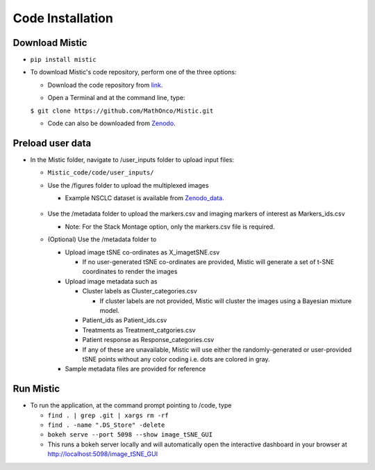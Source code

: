 Code Installation
=================

Download Mistic
***************

* ``pip install mistic``

* To download Mistic's code repository, perform one of the three options:
  
  * Download the code repository from `link`_.

  .. _link: https://github.com/MathOnco/Mistic

  * Open a Terminal and at the command line, type: 

  ``$ git clone https://github.com/MathOnco/Mistic.git``

  * Code can also be downloaded from `Zenodo`_. 

  .. _Zenodo: https://doi.org/10.5281/zenodo.5912169

Preload user data
*****************

 
* In the Mistic folder, navigate to /user_inputs folder to upload input files:
  
  * ``Mistic_code/code/user_inputs/``
  
  * Use the /figures folder to upload the multiplexed images
    
    * Example NSCLC dataset is available from `Zenodo_data`_.
  
     .. _Zenodo_data: https://doi.org/10.5281/zenodo.6131933
  
  * Use the /metadata folder to upload the markers.csv and imaging markers of interest as Markers_ids.csv
    
    * Note: For the Stack Montage option, only the markers.csv file is required.
	
  
  * (Optional) Use the /metadata folder to 
    
    * Upload image tSNE co-ordinates as X_imagetSNE.csv
      
      * If no user-generated tSNE co-ordinates are provided, Mistic will generate a set of t-SNE coordinates to render the images
    
    * Upload image metadata such as 
     
      * Cluster labels as Cluster_categories.csv
        
        * If cluster labels are not provided, Mistic will cluster the images using a Bayesian mixture model.
      
      * Patient_ids as Patient_ids.csv
      
      * Treatments as Treatment_catgories.csv
      
      * Patient response as Response_categories.csv 
    
      * If any of these are unavailable, Mistic will use either the randomly-generated or user-provided tSNE points without any color coding i.e. dots are colored in gray.

    * Sample metadata files are provided for reference 


Run Mistic
**********
 
* To run the application, at the command prompt pointing to /code, type
  
  * ``find . | grep .git | xargs rm -rf``
  * ``find . -name ".DS_Store" -delete``
  *  ``bokeh serve --port 5098 --show image_tSNE_GUI``
  * This runs a bokeh server locally and will automatically open the interactive dashboard in your browser at http://localhost:5098/image_tSNE_GUI



